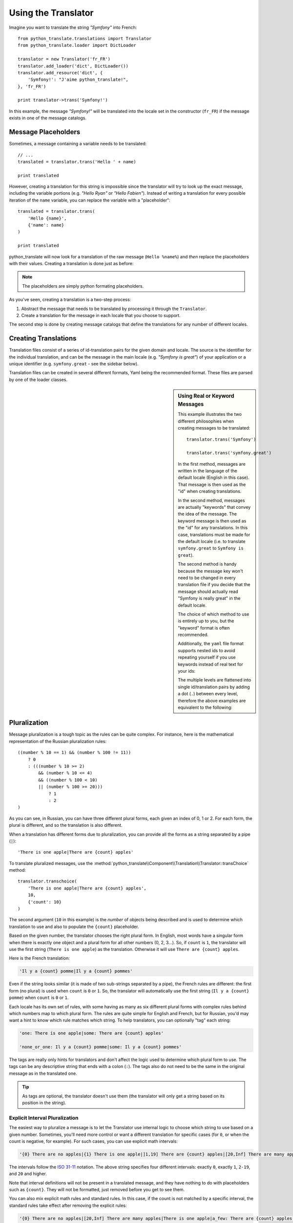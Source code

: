 .. index::
    single: Translation; Usage

Using the Translator
====================

Imagine you want to translate the string *"Symfony"* into French::

    from python_translate.translations import Translator
    from python_translate.loader import DictLoader

    translator = new Translator('fr_FR')
    translator.add_loader('dict', DictLoader())
    translator.add_resource('dict', {
        'Symfony!': "J'aime python_translate!",
    }, 'fr_FR')

    print translator->trans('Symfony!')

In this example, the message *"Symfony!"* will be translated into
the locale set in the constructor (``fr_FR``) if the message exists in one of
the message catalogs.


Message Placeholders
--------------------

Sometimes, a message containing a variable needs to be translated::

    // ...
    translated = translator.trans('Hello ' + name)

    print translated

However, creating a translation for this string is impossible since the translator
will try to look up the exact message, including the variable portions
(e.g. *"Hello Ryan"* or *"Hello Fabien"*). Instead of writing a translation
for every possible iteration of the ``name`` variable, you can replace the
variable with a "placeholder"::

    translated = translator.trans(
        'Hello {name}',
        {'name': name}
    )

    print translated

python_translate will now look for a translation of the raw message (``Hello %name%``)
and *then* replace the placeholders with their values. Creating a translation
is done just as before:

.. configuration-block::

    .. code-block:: yml

        "Hello {name}": "Bonjour {name}"

    .. code-block:: json

        {"Hello %name%": "Bonjour %name%"}

.. note::

    The placeholders are simply python formating placeholders.

As you've seen, creating a translation is a two-step process:

#. Abstract the message that needs to be translated by processing it through
   the ``Translator``.

#. Create a translation for the message in each locale that you choose to
   support.

The second step is done by creating message catalogs that define the translations
for any number of different locales.

Creating Translations
---------------------

Translation files consist of a series of
id-translation pairs for the given domain and locale. The source is the identifier
for the individual translation, and can be the message in the main locale (e.g.
*"Symfony is great"*) of your application or a unique identifier (e.g.
``symfony.great`` - see the sidebar below).

Translation files can be created in several different formats, Yaml being the
recommended format. These files are parsed by one of the loader classes.

.. configuration-block::

    .. code-block:: yml

        Symfony: J'aime python_translate
        symfony.great:    J'aime python_translate

    .. code-block:: json

        {
            'Symfony': 'J\'aime python_translate',
            'symfony.great': 'J\'aime python_translate',
        }

.. sidebar:: Using Real or Keyword Messages

    This example illustrates the two different philosophies when creating
    messages to be translated::

        translator.trans('Symfony')

        translator.trans('symfony.great')

    In the first method, messages are written in the language of the default
    locale (English in this case). That message is then used as the "id"
    when creating translations.

    In the second method, messages are actually "keywords" that convey the
    idea of the message. The keyword message is then used as the "id" for
    any translations. In this case, translations must be made for the default
    locale (i.e. to translate ``symfony.great`` to ``Symfony is great``).

    The second method is handy because the message key won't need to be changed
    in every translation file if you decide that the message should actually
    read "Symfony is really great" in the default locale.

    The choice of which method to use is entirely up to you, but the "keyword"
    format is often recommended.

    Additionally, the ``yaml`` file format supports nested ids to
    avoid repeating yourself if you use keywords instead of real text for your
    ids:

    .. configuration-block::

        .. code-block:: yaml

            symfony:
                is:
                    great: Symfony
                    amazing: python_translate is amazing
                has:
                    bundles: python_translate has bundles
            user:
                login: Login


    The multiple levels are flattened into single id/translation pairs by
    adding a dot (``.``) between every level, therefore the above examples are
    equivalent to the following:

    .. configuration-block::

        .. code-block:: yaml

            symfony.is.great: Symfony
            symfony.is.amazing: python_translate is amazing
            symfony.has.bundles: python_translate has bundles
            user.login: Login


.. _component-translation-pluralization:

Pluralization
-------------

Message pluralization is a tough topic as the rules can be quite complex. For
instance, here is the mathematical representation of the Russian pluralization
rules::

    ((number % 10 == 1) && (number % 100 != 11))
        ? 0
        : (((number % 10 >= 2)
            && (number % 10 <= 4)
            && ((number % 100 < 10)
            || (number % 100 >= 20)))
                ? 1
                : 2
    )

As you can see, in Russian, you can have three different plural forms, each
given an index of 0, 1 or 2. For each form, the plural is different, and
so the translation is also different.

When a translation has different forms due to pluralization, you can provide
all the forms as a string separated by a pipe (``|``)::

    'There is one apple|There are {count} apples'

To translate pluralized messages, use the
:method:`python_translate\\Component\\Translation\\Translator::transChoice` method::

    translator.transchoice(
        'There is one apple|There are {count} apples',
        10,
        {'count': 10}
    )

The second argument (``10`` in this example) is the *number* of objects being
described and is used to determine which translation to use and also to populate
the ``{count}`` placeholder.

Based on the given number, the translator chooses the right plural form.
In English, most words have a singular form when there is exactly one object
and a plural form for all other numbers (0, 2, 3...). So, if ``count`` is
``1``, the translator will use the first string (``There is one apple``)
as the translation. Otherwise it will use ``There are {count} apples``.

Here is the French translation:

.. code-block:: text

    'Il y a {count} pomme|Il y a {count} pommes'

Even if the string looks similar (it is made of two sub-strings separated by a
pipe), the French rules are different: the first form (no plural) is used when
``count`` is ``0`` or ``1``. So, the translator will automatically use the
first string (``Il y a {count} pomme``) when ``count`` is ``0`` or ``1``.

Each locale has its own set of rules, with some having as many as six different
plural forms with complex rules behind which numbers map to which plural form.
The rules are quite simple for English and French, but for Russian, you'd
may want a hint to know which rule matches which string. To help translators,
you can optionally "tag" each string:

.. code-block:: text

    'one: There is one apple|some: There are {count} apples'

    'none_or_one: Il y a {count} pomme|some: Il y a {count} pommes'

The tags are really only hints for translators and don't affect the logic
used to determine which plural form to use. The tags can be any descriptive
string that ends with a colon (``:``). The tags also do not need to be the
same in the original message as in the translated one.

.. tip::

    As tags are optional, the translator doesn't use them (the translator will
    only get a string based on its position in the string).

Explicit Interval Pluralization
~~~~~~~~~~~~~~~~~~~~~~~~~~~~~~~

The easiest way to pluralize a message is to let the Translator use internal
logic to choose which string to use based on a given number. Sometimes, you'll
need more control or want a different translation for specific cases (for
``0``, or when the count is negative, for example). For such cases, you can
use explicit math intervals:

.. code-block:: text

    '{0} There are no apples|{1} There is one apple|]1,19] There are {count} apples|[20,Inf] There are many apples'

The intervals follow the `ISO 31-11`_ notation. The above string specifies
four different intervals: exactly ``0``, exactly ``1``, ``2-19``, and ``20``
and higher.

Note that interval definitions will not be present in a translated message,
and they have nothing to do with placeholders such as ``{count}``. They
will not be formatted, just removed before you get to see them.

You can also mix explicit math rules and standard rules. In this case, if
the count is not matched by a specific interval, the standard rules take
effect after removing the explicit rules:

.. code-block:: text

    '{0} There are no apples|[20,Inf] There are many apples|There is one apple|a_few: There are {count} apples'

For example, for ``1`` apple, the standard rule ``There is one apple`` will
be used. For ``2-19`` apples, the second standard rule ``There are {count}
apples`` will be selected.

You may even represent a finite set of numbers:

.. code-block:: text

    {1,2,3,4}

Or numbers between two other numbers:

.. code-block:: text

    [1, +Inf[
    ]-1,2[

The left delimiter can be ``[`` (inclusive) or ``]`` (exclusive). The right
delimiter can be ``[`` (exclusive) or ``]`` (inclusive). Beside numbers, you
can use ``-Inf`` and ``+Inf`` for the infinite.

Forcing the Translator Locale
-----------------------------

When translating a message, the Translator uses the specified locale or the
``fallback`` locale if necessary. You can also manually specify the locale to
use for translation::

    translator.trans(
        'Symfony',
        {},
        'messages',
        'fr_FR'
    )

    translator.transchoice(
        '{0} There are no apples|{1} There is one apple|]1,Inf[ There are {count} apples',
        10,
        {'count': 10},
        'messages',
        'fr_FR'
    )

.. _`L10n`: http://en.wikipedia.org/wiki/Internationalization_and_localization
.. _`ISO 31-11`: http://en.wikipedia.org/wiki/Interval_(mathematics)#Notations_for_intervals

Retrieving the Message Catalogue
--------------------------------

In case you want to use the same translation catalogue outside your application
(e.g. use translation on the client side), it's possible to fetch raw translation
messages. Just specify the required locale::

    messages = translator.get_messages('fr_FR')

The ``messages`` variable will have the following structure::

    {
        'messages': {
            'Hello world': 'Bonjour tout le monde',
        },
        'validators': {
            'Value should not be empty': 'Valeur ne doit pas être vide',
            'Value is too long': 'Valeur est trop long',
        }
    }
